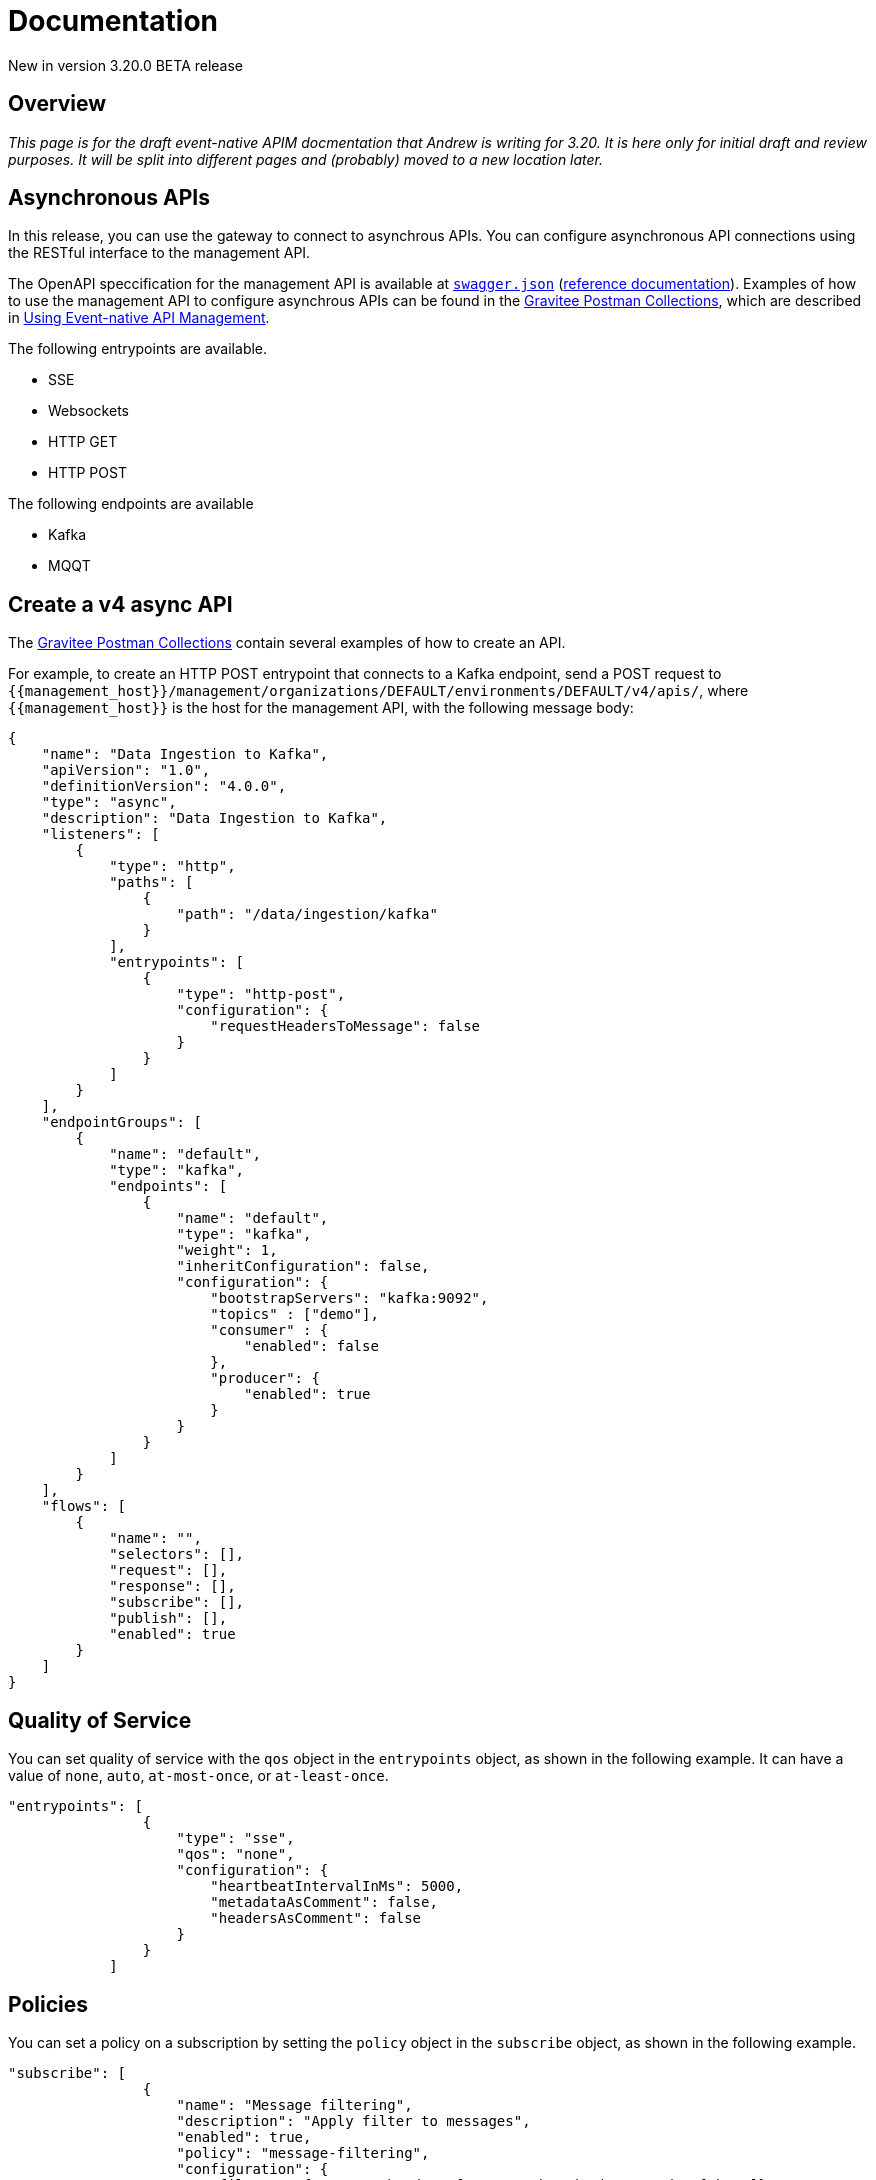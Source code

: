 [[event-native-apim-documentation]]
= Documentation
:page-sidebar: apim_3_x_sidebar
:page-permalink: apim/3.x/event_native_apim_documentation.html
:page-folder: apim/event-native-apim
:page-layout: apim3x

[label label-version]#New in version 3.20.0#
[label label-version]#BETA release#

== Overview

_This page is for the draft event-native APIM docmentation that Andrew is writing for 3.20. It is here only for initial draft and review purposes. It will be split into different pages and (probably) moved to a new location later._

== Asynchronous APIs

In this release, you can use the gateway to connect to asynchrous APIs. You can configure asynchronous API connections using the RESTful interface to the management API.

The OpenAPI speccification for the management API is available at link:/apim/3.x/management-api/3.19/swagger.json[`swagger.json`] (link:/apim/3.x/apim_installguide_rest_apis_documentation.html#apim_console_api_reference[reference documentation]). Examples of how to use the management API to configure asynchrous APIs can be found in the link:https://github.com/gravitee-io/postman-collections[Gravitee Postman Collections], which are described in link:event_native_apim_using.html[Using Event-native API Management].

The following entrypoints are available.

* SSE
* Websockets
* HTTP GET
* HTTP POST

The following endpoints are available

* Kafka
* MQQT

== Create a v4 async API 

The link:https://github.com/gravitee-io/postman-collections[Gravitee Postman Collections] contain several examples of how to create an API.

For example, to create an HTTP POST entrypoint that connects to a Kafka endpoint, send a POST request to `{\{management_host}}/management/organizations/DEFAULT/environments/DEFAULT/v4/apis/`, where `{\{management_host}}` is the host for the management API, with the following message body:

[source json]
----
{
    "name": "Data Ingestion to Kafka",
    "apiVersion": "1.0",
    "definitionVersion": "4.0.0",
    "type": "async",
    "description": "Data Ingestion to Kafka",
    "listeners": [
        {
            "type": "http",
            "paths": [
                {
                    "path": "/data/ingestion/kafka"
                }
            ],
            "entrypoints": [
                {
                    "type": "http-post",
                    "configuration": {
                        "requestHeadersToMessage": false
                    }
                }
            ]
        }
    ],
    "endpointGroups": [
        {
            "name": "default",
            "type": "kafka",
            "endpoints": [
                {
                    "name": "default",
                    "type": "kafka",
                    "weight": 1,
                    "inheritConfiguration": false,
                    "configuration": {
                        "bootstrapServers": "kafka:9092",
                        "topics" : ["demo"],
                        "consumer" : {
                            "enabled": false
                        },
                        "producer": {
                            "enabled": true
                        }
                    }
                }
            ]
        }
    ],
    "flows": [
        {
            "name": "",
            "selectors": [],
            "request": [],
            "response": [],
            "subscribe": [],
            "publish": [],
            "enabled": true
        }
    ]
}
----

== Quality of Service 

You can set quality of service with the `qos` object in the `entrypoints` object, as shown in the following example. It can have a value of `none`, `auto`, `at-most-once`, or `at-least-once`.

[source json]
----
"entrypoints": [
                {
                    "type": "sse",
                    "qos": "none",
                    "configuration": {
                        "heartbeatIntervalInMs": 5000,
                        "metadataAsComment": false,
                        "headersAsComment": false
                    }
                }
            ]
----

== Policies

You can set a policy on a subscription by setting the `policy` object in the `subscribe` object, as shown in the following example.

[source json]
----
"subscribe": [
                {
                    "name": "Message filtering",
                    "description": "Apply filter to messages",
                    "enabled": true,
                    "policy": "message-filtering",
                    "configuration": {
                        "filter": "{#message.headers.foo == #subscription.metadata['bar']}"
                    }
                }
            ]
----

For an example, see 04 - Event Consumption - Webhook > Webhook Messaging Filtering > Create API in The link:https://github.com/gravitee-io/postman-collections[Gravitee Postman Collections].

== Consume a v4 API

The link:https://github.com/gravitee-io/postman-collections[Gravitee Postman Collections] contain several examples of how to consume an API. Some examples are described on link:event_native_apim_using.html#event_consumption[Event consumption].
